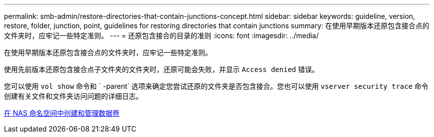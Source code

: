 ---
permalink: smb-admin/restore-directories-that-contain-junctions-concept.html 
sidebar: sidebar 
keywords: guideline, version, restore, folder, junction, point, guidelines for restoring directories that contain junctions 
summary: 在使用早期版本还原包含接合点的文件夹时，应牢记一些特定准则。 
---
= 还原包含接合的目录的准则
:icons: font
:imagesdir: ../media/


[role="lead"]
在使用早期版本还原包含接合点的文件夹时，应牢记一些特定准则。

使用先前版本还原包含接合点子文件夹的文件夹时，还原可能会失败，并显示 `Access denied` 错误。

您可以使用 `vol show` 命令和 ` -parent` 选项来确定您尝试还原的文件夹是否包含接合。您也可以使用 `vserver security trace` 命令创建有关文件和文件夹访问问题的详细日志。

xref:create-manage-data-volumes-nas-namespaces-concept.adoc[在 NAS 命名空间中创建和管理数据卷]

